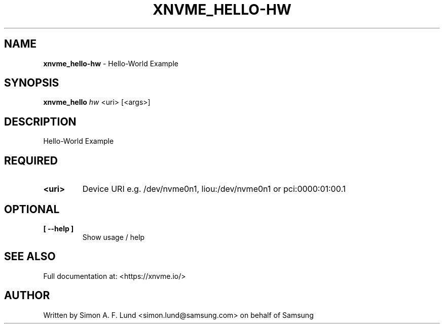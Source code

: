 .\" Text automatically generated by txt2man
.TH XNVME_HELLO-HW 1 "04 September 2020" "xNVMe" "xNVMe"
.SH NAME
\fBxnvme_hello-hw \fP- Hello-World Example
.SH SYNOPSIS
.nf
.fam C
\fBxnvme_hello\fP \fIhw\fP <uri> [<args>]
.fam T
.fi
.fam T
.fi
.SH DESCRIPTION
Hello-World Example
.SH REQUIRED
.TP
.B
<uri>
Device URI e.g. /dev/nvme0n1, liou:/dev/nvme0n1 or pci:0000:01:00.1
.RE
.PP

.SH OPTIONAL
.TP
.B
[ \fB--help\fP ]
Show usage / help
.RE
.PP


.SH SEE ALSO
Full documentation at: <https://xnvme.io/>
.SH AUTHOR
Written by Simon A. F. Lund <simon.lund@samsung.com> on behalf of Samsung
